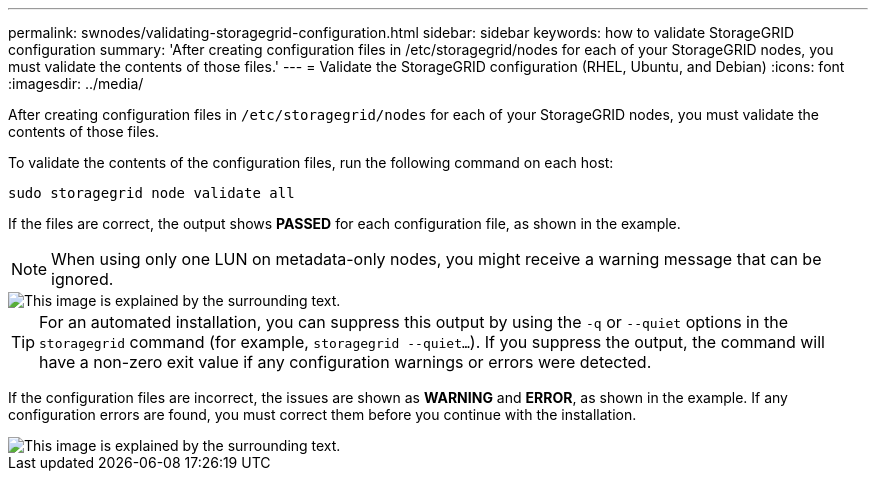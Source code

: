 ---
permalink: swnodes/validating-storagegrid-configuration.html
sidebar: sidebar
keywords: how to validate StorageGRID configuration
summary: 'After creating configuration files in /etc/storagegrid/nodes for each of your StorageGRID nodes, you must validate the contents of those files.'
---
= Validate the StorageGRID configuration (RHEL, Ubuntu, and Debian)
:icons: font
:imagesdir: ../media/

[.lead]
After creating configuration files in `/etc/storagegrid/nodes` for each of your StorageGRID nodes, you must validate the contents of those files.

To validate the contents of the configuration files, run the following command on each host:

----
sudo storagegrid node validate all
----

If the files are correct, the output shows *PASSED* for each configuration file, as shown in the example.

NOTE: When using only one LUN on metadata-only nodes, you might receive a warning message that can be ignored.

image::../media/rhel_node_configuration_file_output.gif[This image is explained by the surrounding text.]

TIP: For an automated installation, you can suppress this output by using the `-q` or `--quiet` options in the `storagegrid` command (for example, `storagegrid --quiet...`). If you suppress the output, the command will have a non-zero exit value if any configuration warnings or errors were detected.

If the configuration files are incorrect, the issues are shown as *WARNING* and *ERROR*, as shown in the example. If any configuration errors are found, you must correct them before you continue with the installation.

image::../media/rhel_node_configuration_file_output_with_errors.gif[This image is explained by the surrounding text.]
